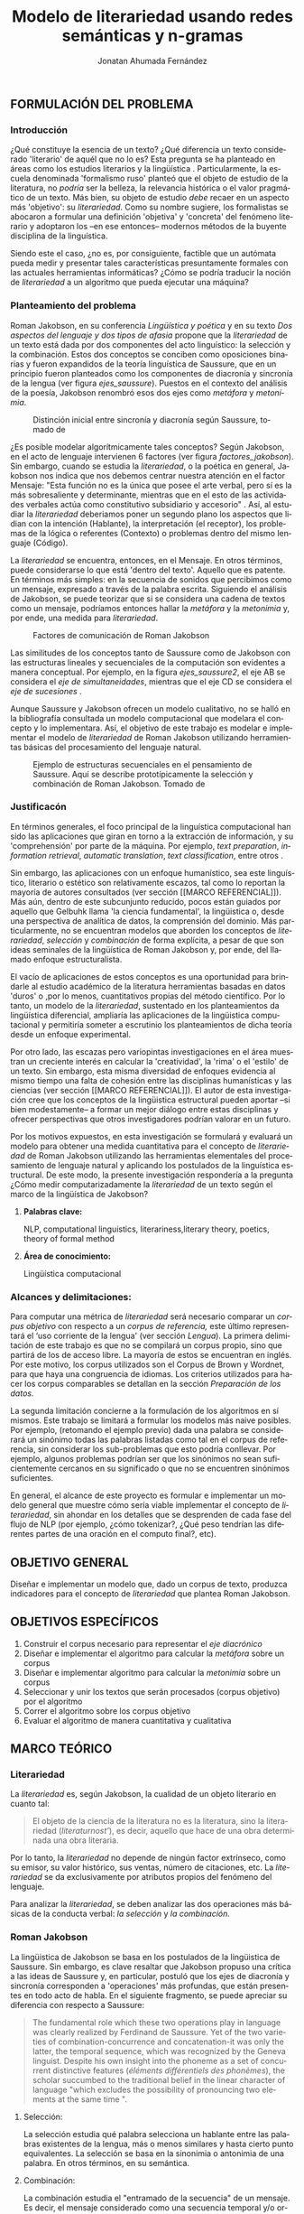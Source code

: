 
#+AUTHOR: Jonatan Ahumada Fernández
#+TITLE: Modelo de literariedad usando redes semánticas y n-gramas
#+LaTeX_CLASS_OPTIONS: [12pt,letterpaper,twoside]
#+LATEX_HEADER: \input{mytitle}
#+LATEX_HEADER: \usepackage{longtable}
#+LATEX_HEADER: \usepackage[spanish,english]{babel}
#+LATEX_HEADER: \usepackage{float}
#+LATEX_HEADER: \usepackage{setspace}
#+LATEX_HEADER: \usepackage{mathptmx}
#+LATEX_HEADER: \usepackage{fancyhdr}
#+LATEX_HEADER: \pagestyle{fancy}
#+LATEX_HEADER: \fancyhf{}
#+LATEX_HEADER: \fancyhead[R]{\thepage}
#+LATEX_HEADER: \renewcommand{\headrulewidth}{0pt}
#+LANGUAGE: es

#+LATEX_HEADER: \setlength{\parindent}{1.25cm}

#+OPTIONS: broken-links:t

#+BEGIN_EXPORT latex
\doublespacing
\raggedright
\setlength{\parindent}{1.25cm}
#+END_EXPORT


   

   

#+BEGIN_EXPORT latex
\selectlanguage{spanish}
\begin{abstract}
    En el presente trabajo se formula un modelo para calcular el
   concepto de \emph{literariedad}, a través de dos medidas cuantitativas:
   el \emph{indice metafórico} y el \emph{índice metonímico}. Tanto la
   \emph{literariedad} como la \emph{metáfora} y la \emph{metonimia} no son conceptos
   \emph{ad hoc}, sino que son modelados a partir del área de la
   lingüistica estructural y, en particular, del lingüista Roman
   Jakobson. Luego de formular el modelo, se evalúa a través de un
   diseño experimental que se basa en el uso del Corpus de Brown. En
   el experimento, se corren 5 muestras conformadas de 12 textos de
   categorias diferentes. Los resultados experimentales muestran que
   el \emph{índice metafórico} reporta consistentemente valores
   significativamente más altos para las categorías de ficción, que
   era el resultado esperado. Por otro lado, los resultados del
   \emph{índice metonímico} muestran consistentemente valores más altos
   para las categorías de no-ficción y en particular para los
   comunicados gubernamentales, que era un resultado inesperado, pero
   consistente con las teorías. El estadístico F y el valor-p de los
   índices apuntan a que los resultados no son aleatorios, sino  consistentes
   a lo largo de las muestras. 
\end{abstract}

\selectlanguage{english} 
\begin{abstract}
 The present work formulates a model for the concept of \emph{literariness}, by
 finding two quantitative measures: the \emph{metaphorical index} and the \emph{metonymical index}.
 The concepts of \emph{literariness}, \emph{metaphor} and \emph{metonymy} are not \emph{ad hoc}
 constructs, but are modelled after the tenets of structural linguistics and, in particular,
 from the works of linguist Roman Jakobson. After formulating the model, it is evaluated through
 an experimental design based on the use of the Brown Corpus. In the experiment, 5 samples
 formed by 12 texts of different categories are run.  The experimental results show that
 the \emph{metaphorical index} reports values significatively higher than non-fiction consistently,
 which was the expected result. On the other hand, the results of the \emph{metonymical index} show
 giger values for the non-fiction categories consistently and, in particular, for governmental
 communications, wich wasn't an expected result but is justifiable from a theoretical perspective.
 The F-statistic and the p-value for the indexes show that these results are not random, but
 consistent along the samples.
\end{abstract}


\selectlanguage{spanish}
#+END_EXPORT
** FORMULACIÓN DEL PROBLEMA
*** Introducción

¿Qué constituye la esencia de un texto? ¿Qué diferencia un texto
considerado 'literario' de aquél que no lo es? Esta pregunta se ha
planteado en áreas como los estudios literarios y la lingüística
\cite{eijembaum2010teoria}. Particularmente, la escuela denominada
'formalismo ruso' planteó que el objeto de estudio de la literatura,
no /podría/ ser la belleza, la relevancia histórica o el valor
pragmático de un texto. Más bien, su objeto de estudio /debe/ recaer
en un aspecto más 'objetivo': su /literariedad/.  Como su nombre
sugiere, los formalistas se abocaron a formular una definición
'objetiva' y 'concreta' del fenómeno literario y adoptaron los --en
ese entonces-- modernos métodos de la buyente disciplina de la
linguística.

Siendo este el caso, ¿no es, por consiguiente, factible que un
autómata pueda medir y presentar tales características presuntamente
formales con las actuales herramientas informáticas? ¿Cómo se podría
traducir la noción de /literariedad/ a un algoritmo que pueda ejecutar
una máquina?


*** Planteamiento del problema

    Roman Jakobson, en su conferencia /Lingüística y poética/
    \cite{jakobson1981linguistica} y en su texto /Dos aspectos del lenguaje y dos
    tipos de afasia/ \cite{jakobson1956two} propone que la
    /literariedad/ de un texto está dada por dos componentes del acto
    linguístico: la selección y la combinación. Estos dos conceptos se
    conciben como oposiciones binarias y fueron expandidos de la
    teoría linguística de Saussure, que en un principio fueron
    planteados como los componentes de diacronía y sincronía de la
    lengua (ver figura [[ejes_saussure]]). Puestos en el contexto del
    análisis de la poesía, Jakobson renombró esos dos ejes como
    /metáfora/ y /metonímia/.



#+CAPTION:Distinción inicial entre sincronía y diacronía según Saussure, tomado de \cite{alonso1945curso}
#+LABEL:ejes_saussure
[[./assets/clasificacion_saussure.png]]

¿Es posible modelar algorítmicamente tales conceptos? Según Jakobson,
en el acto de lenguaje intervienen 6 factores (ver figura
[[factores_jakobson]]). Sin embargo, cuando se estudia la /literariedad/,
o la poética en general, Jakobson nos indica que nos debemos centrar
nuestra atención en el factor Mensaje: "Esta función no es la única
que posee el arte verbal, pero sí es la más sobresaliente y
determinante, mientras que en el esto de las actividades verbales
actúa como constitutivo subsidiario y accesorio" \cite{jakobson1981linguistica}.
Así, al estudiar la /literariedad/ deberiamos poner un segundo plano
los aspectos que lidian con la intención (Hablante), la interpretación
(el receptor), los problemas de la lógica o referentes (Contexto) o
problemas dentro del mismo lenguaje (Código). 

La /literariedad/ se encuentra, entonces, en el Mensaje. En otros
términos, puede considerarse lo que está 'dentro del texto'. Aquello
que es patente.  En términos más simples: en la secuencia de sonidos
que percibimos como un mensaje, expresado a través de la palabra
escrita. Siguiendo el análisis de Jakobson, se puede teorizar que
si se considera una cadena de textos como un mensaje, podríamos
entonces hallar la /metáfora/ y la /metonimia/ y, por ende,
una medida para /literariedad/.


#+CAPTION:Factores de comunicación de Roman Jakobson \cite{jakobson1981linguistica}
#+LABEL: factores_jakobson
[[./assets/factores_comunicacion.png]]


Las similitudes de los conceptos tanto de Saussure como de Jakobson
con las estructuras lineales y secuenciales de la computación son
evidentes a manera conceptual. Por ejemplo, en la figura
[[ejes_saussure2]], el eje AB se considera el /eje de simultaneidades/,
mientras que el eje CD se considera el /eje de sucesiones/
\cite[pg. 106]{alonso1945curso}.

Aunque Saussure y Jakobson ofrecen un modelo cualitativo, no se halló
en la bibliografía consultada un modelo computacional que modelara el
concepto y lo implementara. Así, el objetivo de este trabajo es
modelar e implementar el modelo de /literariedad/ de Roman Jakobson
utilizando herramientas básicas del procesamiento del lenguaje
natural.


#+CAPTION: Ejemplo de estructuras secuenciales en el pensamiento de Saussure. Aquí se describe prototípicamente la selección y combinación de Roman Jakobson. Tomado de \cite{alonso1945curso}
#+LABEL: ejes_saussure2
[[./assets/ejes_saussure.png]]

*** Justificacón

En términos generales, el foco principal de la linguística
computacional han sido las aplicaciones que giran en torno a la
extracción de información, y su 'comprehensión' por parte de la
máquina. Por ejemplo, /text preparation/, /information retrieval/,
/automatic translation/, /text classification/, entre otros
\cite{gelbukh2004}.

Sin embargo, las aplicaciones con un enfoque humanístico, sea este
linguístico, literario o estético son relativamente escazos, tal como
lo reportan la mayoría de autores consultados (ver sección [[MARCO
REFERENCIAL]]).  Más aún, dentro de este subcunjunto reducido, pocos
están guiados por aquello que Gelbuhk llama 'la ciencia fundamental',
la lingüistica o, desde una perspectiva de analítica de datos, la
comprensión del dominio. Más particularmente, no se encuentran modelos
que aborden los conceptos de /literariedad/, /selección/ y /combinación/
de forma explícita, a pesar de que son ideas seminales de la lingüística
de Roman Jakobson y, por ende, del llamado enfoque estructuralista.

El vacío de aplicaciones de estos conceptos es una oportunidad para
brindarle al estudio académico de la literatura herramientas basadas
en datos 'duros' o ,por lo menos, cuantitativos propias del método
científico. Por lo tanto, un modelo de la /literariedad/, sustentado
en los planteamientos da lingüística diferencial, ampliaría las
aplicaciones de la lingüistica computacional y permitiría someter a
escrutinio los planteamientos de dicha teoría desde un enfoque
experimental.

Por otro lado, las escazas pero variopintas investigaciones en el área
muestran un creciente interés en calcular la 'creatividad', la 'rima'
o el 'estilo' de un texto. Sin embargo, esta misma diversidad de
enfoques evidencia al mismo tiempo una falta de cohesión entre las
disciplinas humanísticas y las ciencias (ver sección [[MARCO
REFERENCIAL]]). El autor de esta investigación cree que los conceptos de
la lingüistica estructural pueden aportar --si bien modestamente-- a
formar un mejor diálogo entre estas disciplinas y ofrecer perspectivas
que otros investigadores podrían valorar en un futuro.

Por los motivos expuestos, en esta investigación se formulará y
evaluará un modelo para obtener una medida cuantitativa para el
concepto de /literariedad/ de Roman Jakobson utilizando las
herramientas elementales del procesamiento de lenguaje natural y
aplicando los postulados de la linguística estructural. De este modo,
la presente investigación respondería a la pregunta ¿Cómo medir
computarizadamente la /literariedad/ de un texto según el marco de la
lingüística de Jakobson?

**** *Palabras clave:*
     NLP, computational linguistics, literariness,literary theory, poetics, theory of formal method

**** *Área de conocimiento:*
     
Lingüística computacional

*** Alcances y delimitaciones:

Para computar una métrica de /literariedad/ será necesario comparar un
/corpus objetivo/ con respecto a un /corpus de referencia,/ este
último representará el ‘uso corriente de la lengua' (ver sección
[[Lengua]]). La primera delimitación de este trabajo es que no se
compilará un corpus propio, sino que partirá de los de acceso
libre. La mayoría de estos se encuentran en inglés. Por este motivo,
los corpus utilizados son el Corpus de Brown y Wordnet, para
que haya una congruencia de idiomas. Los criterios
utilizados para hacer los corpus comparables se detallan en la sección
[[Preparación de los datos.]]

La segunda limitación concierne a la formulación de los algoritmos en
sí mismos. Este trabajo se limitará a formular los modelos más naive
posibles. Por ejemplo, (retomando el ejemplo previo) dada una palabra
se considerará un sinónimo todas las palabras listadas como tal en el
corpus de referencia, sin considerar los sub-problemas que esto podría
conllevar. Por ejemplo, algunos problemas podrían ser que los sinónimos
no sean suficientemente cercanos en su significado o que no se encuentren
sinónimos suficientes.

En general, el alcance de este proyecto es formular e implementar un
modelo general que muestre cómo sería viable implementar el concepto de
/literariedad/, sin ahondar en los detalles que se desprenden de cada
fase del flujo de NLP (por ejemplo, ¿cómo tokenizar?, ¿Qué peso tendrían
las diferentes partes de una oración en el computo final?, etc).

** OBJETIVO GENERAL
Diseñar e implementar un modelo que, dado un corpus de texto, produzca
indicadores para el concepto de /literariedad/ que plantea Roman Jakobson.
     
** OBJETIVOS ESPECÍFICOS
   
1) Construir el corpus necesario para representar el /eje diacrónico/
2) Diseñar e implementar el algoritmo para calcular la /metáfora/ sobre un corpus
3) Diseñar e implementar algoritmo para calcular la /metonimia/ sobre un corpus
4) Seleccionar y unir los textos que serán procesados (corpus objetivo) por el algoritmo 
3) Correr el algoritmo sobre los corpus objetivo
4) Evaluar el algoritmo de manera cuantitativa y cualitativa

** MARCO TEÓRICO

*** Literariedad


  La /literariedad/ es, según Jakobson, la cualidad de un objeto
  literario en cuanto tal:

  #+begin_quote
  
  El objeto de la ciencia de la literatura no es la
  literatura, sino la literariedad (\emph{literaturnost'}), es decir,
  aquello que hace de una obra determinada una obra
  literaria. \cite[pg. 37]{eijembaum2010teoria}
  #+end_quote

  Por lo tanto, la /literariedad/ no depende de ningún factor extrínseco,
  como su emisor, su valor histórico, sus ventas,
  número de citaciones, etc. La /literariedad/ se da exclusivamente por
  atributos propios del fenómeno del lenguaje.

  Para analizar la /literariedad/, se deben analizar las dos operaciones
  más básicas de la conducta verbal: /la selección/ y /la combinación./ 



  
*** Roman Jakobson

    La lingüistica de Jakobson se basa en los postulados de la lingüistica
    de Saussure. Sin embargo, es clave resaltar que Jakobson propuso una crítica
    a las ideas de Saussure y, en particular, postuló que los ejes de diacronía
    y sincronía corresponden a 'operaciones' más profundas, que están presentes
    en todo acto de habla. En el siguiente fragmento, se puede apreciar su
    diferencia con respecto a Saussure:

    #+begin_quote
    The fundamental role which these two operations play in language
    was clearly realized by Ferdinand de Saussure. Yet of the two
    varieties of combination-concurrence and concatenation-it was only
    the latter, the temporal sequence, which was recognized by the
    Geneva linguist. Despite his own insight into the phoneme as a set
    of concurrent distinctive features (/éléments différentiels
    des phonèmes/), the scholar succumbed to the traditional belief
    in the linear character of language "which excludes the
    possibility of pronouncing two elements at the same time ".
    \cite[99]{jakobson1956two}
    #+end_quote

**** Selección:

   La selección estudia qué palabra selecciona un hablante entre las
   palabras existentes de la lengua, más o menos similares y hasta
   cierto punto equivalentes. La selección se basa en la sinonimia o
   antonimia de una palabra. En otros términos, en su semántica. \cite{jakobson1956two}
  
   
**** Combinación:

   La combinación estudia el "entramado de la secuencia" de un
   mensaje. Es decir, el mensaje considerado como una secuencia
   temporal y/o ordenada de palabras. La combinación se basa en la
   proximidad o, en otras palabras, en la relación de una palabra con
   la que la sucede o antecede en un mensaje. \cite{jakobson1956two}

*** Poética 
    La poética procura responder a la pregunta de ¿qué hace que un
    mensaje sea una obra de arte? Lidia principalmente con cuestiones
    estéticas del lenguaje. Sin embargo, para hacer un análisis
    exhaustivo, la poética debe hacer uso de la linguística, puesto
    que esta última estudia el lenguaje en todo su conjunto. La
    /literariedad/ podría, entonces, considerarse un concepto
    enmarcado en la poética, porque se preguntá qué hace que un texto
    sea literario y por qué es distinto de otro que no lo es.

    #+begin_quote
     El objeto principal de la poética es la diferencia específica del
     arte verbal con respecto a otras artes y a otros tipos de conducta
     verbal; por eso está destinada a ocupar un puesto preeminente dentro
     de los estudios literarios.\cite[pg. 121]{jakobson1981linguistica}
    #+end_quote




*** Linguística
    
  La lingüística es la ciencia que estudia el lenguaje.
  Tradicionalmente, esta ciencia se subdivide en las ramas de fonética,
  fonología, morfología, sintaxis, semántica y pragmática. \cite{gelbukh2004}

  La lingüística es un campo de estudio interdisciplinar e involucra
  disciplinas heterogéneas como la lógica y la neurolingüistica. Sin
  embargo, se considera que hay un núcleo común llamado /linguística
  general/.

**** Lingüística General:

   Se conoce como lingüística general al paradigma lingüístico
   establecido por Ferdinand De Saussure, también llamado /modelo
   diferencial del lenguaje/.

   El modelo diferencial se caracteriza porque propone dos ejes
   principales existentes en la lenguo: el /eje de
   sincronía/ y el /eje de diacronía/.\cite{alonso1945curso}

   Estos dos ejes son la base de lo que Jakobson considera /selección/ y
   /combinación/.

   
**** Lingüística sincrónica

   La linguística sincrónica se ocupa de las
   operaciones que realiza un hablante, sean lógicas o psicológicas,
   para formar un sistema linguístico. En el
   marco de esta investigación el /eje sincrónico/ se referirá a las
   posibles palabras que un hablante pudo haber seleccionado para
   expresar una misma idea. Por ejemplo, para referirse a un
   niño, un hablante puede utilizar la las palabras "niño", "chico",
   "jovencito", o "párvulo". En la perspectiva de Jakobson, el
   eje de sicronía pasa a ser la selección (ver seleccion en [[Selección]]).

**** Lingüística diacrónica 

   La linguística diacrónica estudia los cambios sucesivos en el
   lenguaje, producidos por la actividad constante del /eje
   sincrónico/. Saussure plantea en un principio a la lingüistica
   diacrónica como el estudio de los cambios históricos en de la
   lengua \cite{alonso1945curso}.


   Sin embargo, en la perspectiva de Jakobson, un /mensaje/ tiene en
   sí mismo un eje diacrónico (ver combinación en [[Combinación]]). Tal
   eje mide la similaridad entre cada término del mensaje entindido
   como secuencia. En /Linguística y Poética/,
   \cite{jakobson1981linguistica}, Jakobson propone como ejemplo la
   oracion "I like Ike". An esta se evidencia una repetición de
   sonidos similares: [ay layk ayk]. La similaridad, no está dada por
   el significado, sino que aquí se proyecta a lo largo del tiempo.

*** Lenguaje
     En términos simples, el lenguaje es la facultad de formular y
     comprender signos o símbolos, ya sean hablados, escritos,
     imágenes, etc.  En otros términos, el lenguaje es una capacidad
     general. Sin embargo, para Saussure, el lenguaje tiene una
     característica doble: que es al mismo tiempo un sistema
     establecido y la constante evolución de tal sistema. Estos dos
     componentes son la /lengua/ y el /habla/.
     
**** Lengua

     La lengua (/langue/) es uno de los dos componentes del
     /lenguaje/.  La lengua es fenómeno social y se equipara a una
     /cristalización/ o un producto de la suma de asociaciones entre
     conceptos e imagenes acústicas en la mente de los hablantes. Por
     ejemplo, la lengua es lo que permite que dos hablantes bogotanos
     puedan asociar en su mente el sonido de la palabra "chino" con el
     concepto de "niño" o "infante", mientras que en otras partes del
     mundo hispanohablante no existe tal asociación común.
     En términos simples, la lengua es un entendimiento compartido de
     lo que significan las palabras. La contraparte de la lengua,
     es el habla. 
     
**** Habla
     El habla (/parole/) es uno de los dos componentes del
     /lenguaje/. El habla es el uso individual de la lengua.
     Evidentemente, cuando un individuo habla puede modificar
     la lengua a su antojo, porque posee la facultad del
     lenguaje y jamás meramente repite el consenso de la lengua.
     Como consecuencia de esto, la lengua está continuamente
     siendo transformada por el habla. En términos simples,
     la suma de los actos individuales de comunicacion lentamente
     terminan por transformar el consenso social sobre cómo
     hablar.  Por este motivo la linguística debe tener una
     perspectiva doble: /diacrónica/ y /sincrónica/.
     
     
*** Lingüística Computacional

   Es la intersección entre la computación y la lingüística. Por lo
   general, se preocupa acerca de cómo procesar automáticamente el
   lenguaje natural, para lo cual genera modelos lingüísticos sobre los
   que luego se pueden definir operaciones comunes \cite{gelbukh2004}.


   La lingüística computacional es en sí misma un campo amplio y
   heterogéneo(ver [[fig:mapa_linguistica]]).
   Este trabajo se incribe concretamente dentro del procesamiento
   del lenguaje natural [[NLP]], y tiene un fuerte componente de
   lingüística general [[Lingüística general]].

   #+CAPTION: Relación de linguística computacional con otras areas tomado de \cite{gelbukh2004}
   #+LABEL: fig:mapa_linguistica
   [[./assets/mapa_linguistica.png]]

     
*** NLP
    El procesamiento del lenguaje natural (NLP, por sus siglas en
    inglés), es a menudo considerado sinónimo con la lingüística
    computacional \cite{gelbukh2004}.  Sin embargo, el NLP se refiere
    concretamente a la aplicación práctica de la linguística
    computacional para procesar automáticamente (a menudo en enormes
    cantidades) mensajes de lenguaje natural y obtener de estos alguna
    información o un acción sin intermedio de un humanano.

    En este trabajo, se utilizan algunas herramientas típicas del
    NLP, como corpus, N-gramas, tokenización y vectorización, explicadas
    en a continuación. Sin embargo, es necesario hacer explítico de
    que se parte una herramienta computacional en particular: NLTK.
    
**** NLTK
  El Natural Language Toolkit (NLTK) es un módulo de Python que
  ofrece una interfaz para tareas comunes en la lingüística
  computacional. La ventaja principal de NLTK es que se considera a
  sí mismo un /toolkit/. Esto significa que no impone una estructura
  de procesamiento definida a la vez que ofrece un extenso abanico de
  herramientas, tales como: tokenizacion, filtros, generación de
  n-gramas, análisis sintáctico de oraciones, entre otras.

  Se seleccionó esta herramienta porque no impone una estructura
  rígida en cuantó que cómo procesar el texto, lo que la hizo
  idónea para perseguir los objetivos interdisciplinares de esta
  investigación. Es
  
**** N-gramas

     Los N-gramas son una herramienta común en el procesamiento
     de lenguaje natural y tienen diversas aplicaciones. Desde sus
     inicios \cite{manning1999foundations}, los n-gramas se han
     utilizado para capturar la noción de 'contexto' o 'historia'
     dentro de una secuencia de tokens. Así los n-gramas, forman
     una tupla o secuencia de palabras dentro de una secuencia
     o texto más grande y, delimitado el tamaño o nivel del
     n-grama, los términos circunscritos dentro del n-grama
     se entienden como variables aleatorias dependientes entre sí.

     Así, los n-gramas se utilizán para tratar de predecir alguna
     característica con base en algún otro componente del n-grama,
     utilizando las teorías de cadenas de Markov.

     En este trabajo, los n-gramas se utilizan meramente
     como una herramienta que captura la 'memoria' o 'relación'
     de dos palabras adyacentes dentro de un mensaje. No se
     utilizarán funciones de probabilidad, sino que se hará
     un cálculo de similitud utilizando el algoritmo descrito
     en la sección  [[Presentación del modelo]], utilizando
     n-gramas de nivel 2 o *bigramas*.


**** Tokenización
     La tokenización es el proceso mediante el cual se separa la entrada
     de un programa NLP en unidades de análisis más pequeñas llamadas
     *tokens*. Un token puede ser una palabra, aunque no necesariamente
     lo es. Por ejemplo, puede ser un lexema, un signo de puntuación
     o una unidad sintáctica (un constructo sujeto - verbo, por ejemplo)
     \cite{manning1999foundations}. El resultado de la tokenización
     dependerá, por lo tanto, de los objetivos de la investigación.

     En esta investigación se tokenizará siguiendo la noción de
     palabra gráfica (/graphic word/). Esto simplemente se refiere
     a que cada token corresponde a una palabra separada por un espacio,
     incluyendo signos de puntuación y otros caracteres alphanumericos.

     
     
     
**** Vectorización
     La vectorización es el proceso de tomar una característica o medida
     y representarla como una secuencia números reales, como un vector. A menudo,
     tal representación permite visualizar las características en un espacio
     vectorial, aunque la visualización no es la ventaja crucial.

     La vectorización es una técnica utilizada a lo largo de muchos
     dominios y tiene una larga historia en el proceso de transformar
     un concepto a una entrada que sea interpretable por una máquina
     \cite{jha_abhishek_vectorization}.  Continuamente, catalizadas por
     el auge del Machine Learning, se desarrollan técnicas de
     vectorización que ayudan a hacer los cálculos de similitud entre
     vectores más eficientes, dependiento del objetivo. Un buen
     ejemplo es el desarrollo del modelo de Google, que
     codifica las palabras de tal forma que agiliza el cálculo
     de similitud entre conceptos, conservando la noción
     de múltiples grados de similaridad \cite{mikolov2013efficient}.

     En este trabajo, la técnica de vectorización utilizada es
     la /bag of words/, que es una técnica basada en la *frequencia*.

**** Bag of words

     Es una técnica de vectorización frecuentemente utilizada en NLP.
     Se considera de complejidad sencilla, pero funciona exitosamente
     en muchos casos de uso. Involucra 3 fases: tokenización, creación de vocabulario y,
     finalmente, creación del vector.

     Su funcionamiento es el siguiente: una vez se tiene el la entrada
     tokenizada se construye un /vocabulario/.  Este es set de cada
     palabra utilizada en la entrada.  Luego, se procede a asociar a
     cada palabra del vocabulario a su frecuencia en el texto, con lo
     cual se obtiene un histograma de palabras. En la última etápa,
     usualmente se utiliza una matriz llana en la que cada fila
     corresponde con una oración y cada columna representa una entrada
     en el vocabulario \cite{jha_abhishek_vectorization}.

     No obstante, para en este trabajo no se utilizará este enfoque
     tradicional.  Sino que el proceso de vectorizacións seguirá los
     pasos descritos en la sección [[Presentación del modelo]]. Sin embargo,
     es necesario mencionar que la técnica de bag of words conlleva
     a los siguientes supuestos: 1) se asume que el orden de las
     palabras en la entrada no importa, tan solo la frecuencia
     de cada entrada y 2) la existencia de las palabras en el
     vocabulario es indenpiente una de la otra.  
**** Corpus


   Un corpus es una colección de textos auténticos que pueden ser
   leídos por una máquina. Estos pueden estructurarse de muchas
   formas, dependiendo de los objetivos de la investigación
   \cite{indurkhya2010handbook}. Por ejemplo, pueden ser aislados (una
   colección arbitraria), categorizados (una colección escogida según
   algún criterio), temporales (una colección organizada
   cronológicamente) o solapados (un documento puede pertenecer a
   varias colecciones) \cite{bird2009natural} (ver figura
   [[fig:estructuras_corpus]]). Además, el formato del corpus varía
   significativamente de acuerdo al objeto de la investigación. Por
   ejemplo, si se desea hacer un análisis sintáctico (de la estructura
   de una oración), se debe hacer un corpus anotado con POS (Part Of
   Speech tag); para hacer un análisis pragmático se utiliza una
   anotación pragmática, etc.

   
   
      #+CAPTION:Diferentes estructuras de corpus
      #+LABEL: fig:estructuras_corpus
     [[./assets/estructuras_de_corpus.png]]

*** Analítica de datos
    La analítica de datos es una disciplina heterogenea que auna
    diversas áreas de de estudio, como la teoría de la computación, la
    estadística, los negocios y cualquier otro dominio sobre el cual es aplicada
    (por ejemplo, química, biología, etc).  Una forma sucinta de
    entender la analítica de datos es el proceso mediante el cual se
    extrae *información* de los *datos* \cite{nelli2018python}. Así,
    se entiende por dato un registro que representa una medida de
    algún fenómeno observable. Por otro lado, la información se
    entiende como el conjunto de conclusiones aplicables que se
    obtienen de los datos luego de ser procesados. Tal proceso es
    el que se conoce como *análisis de datos*. El análisis
    de datos es variado y utiliza distintos recursos estadísticos
    y matemáticos, pero por lo general la análitica de datos
    tiene por objetivo generar un /modelo/ de los datos
    que tenga capacidad /predictiva/.

    Como se ve, la análitica de datos provee, más que un resultado
    concreto, una metodología para obtener modelos. Este trabajo,
    por lo tanto, se enmarca dentro de la analítica de datos
    en la medida en que se propone un modelo y lo evalua haciendo
    uso de rasgos comunes como: el uso de repositorios de datos
    (corpus), el uso de la estadística descriptiva para evaluar
    el modelo, la formalización de un modelo en términos matemáticos
    y el uso del stack de analítica de datos de Python (Pandas, Numpy,
    Seaborn, ScikitLearn).

    Ahora bien, si bien en este trabajo se enmarca dentro de la
    analítica de datos, se debe aclarar que el modelo presentado
    *no* es producido a partir de ninguna técnica  de Machine Learning.

    En cuanto a la información específica de la metodología, este
    proyecto se guió por la metodología CRIPS-DM

*** CRISP-DM
    El Cross Industry Standard Process for Data Mining (CRISP-DM) es
    un modelo que sirve de base para cualquier proceso de analítica de
    datos. Este consta de 6 fases: 1) Entendimiento del negocio (¿Qué
    necesita el negocio?), 2) Entendimiento de los datos (¿Qué datos
    tenemos/necesitamos?¿Se necesitan limpiar?), 3) Preparación de los
    datos (¿Cómo organizamos los datos para modelar?), 4) Modelamiento
    (¿Qué técnicas de modelamiento deberíamos aplicar?), 5) Evaluación
    (¿El modelo cumple con los objetivos de negocio?) y 6) Despliegue
    (¿Cómo acceden a los resultados los interesados?).

    CRISP-DM se utiliza, por lo tanto, como una guía para
    asegurar que cada fase del proceso de análitica de datos
    tenga las consideraciones adecuadas. Así el Diseño Metodológico
    de este trabajo está organizado según las fases mencionados.
    Sin embargo, cabe aclarar que algunas modificaciones debieron
    ser hechas a las fases, sobre todo a lo concerniente con las
    fases de Evaluación y Despliegue, pues el objetivo de este
    trabajo no es producir un modelo utilizado en un entorno empresarial.
    

    
** MARCO REFERENCIAL

En la revisión de la literatura hecha se encontraron, a groso modo,
dos tipos de trabajos que se consideran antecedentes cercanos. Esta
distinción es importante porque cada categoría tiene un enfoque
distinto sobre el problema de la /literariedad/. A continuación,
se presentarán estos dos tipos (Tipo I y II)  de trabajo y se mencionarán los
aspectos relevantes para el presente trabajo. 


*** Tipo I
El primer tipo de trabajo tiene un enfoque basado en /Machine
Learning/, tienen un componente explorativo, y los autores por lo
general se muestran escépticos al concepto de /literariedad/. Dentro
de estos, los más relevantes son los de Cranenburgh
\cite{van2019vector} \cite{van2015identifying} y Louwerse
\cite{louwerse2008computationally}. En ambos trabajos los autores
hacen una alusión explícita al concepto (/literariness/). No obstante,
estos dos trabajos pasan por alto las bases linguísticas del concepto
y se presenta la /literariedad/ como una medida percibida por el
lector, y poco articulada. Por ejemplo, Cranenbourgh afirma:

#+begin_quote
However much debated the topic of literary quality is, one thing we do
know: we cannot readily pinpoint what ‘literary’ means. Literary
theory has insisted for a number of years that it lies mostly outside
of the text itself (cf. Bourdieu, 1996), but this claim is at odds
with the intuitions of readers, of which the
\cite[pg. 58]{van2015identifying}

#+end_quote


De igual forma, Lowerse coincide y menciona:


#+begin_quote
(...) whether literary texts overall are linguistically different from
non-literary texts is a question that has not been satisfactorily
answered.\cite[pg. 176]{louwerse2008computationally}
#+end_quote

Como es evidente, esta investigación toma el enfoque opuesto a estos
trabajos previos. En concreto: en esta se parte del supuesto de que la
/literariedad/ está suficientemente descrita por Roman Jakobson y que
es algo 'dentro del texto', no dependiente de apreciaciones
subjetivas. Por consiguiente, se suspende el juicio con respecto a los
contra-argumentos usuales en contra de la /literariedad/
\cite{chuit2019epistemologia}, el /formalismo/ o, de manera más
generalizada, el /estructuralismo/ y se aboca a proponer y validar
un modelo. 

La otra divergencia del presente trabajo con respecto a este primer
tipo, se da a nivel del uso de tecnologías. En el presente trabajo no
se hace uso de Machine Learning, entendiendo este término como el uso
de modelos bayesianos (Latent Dirchlet Allocation), modelos de
regresión lineal (Suppport Vector Machines), redes neuronales
(Paragraph Vectors).

Consiguientemente, en los trabajos citados (exceptuando a
\cite{louwerse2008computationally}), se entiende la literariedad como
aquellos patrones que producen la classificación más apta. En el
presente trabajo, en contraparte, se formula un modelo basado en la
teoría y luego se evalua experimentalmente. Se podría decir, a manera
de síntesis, que en los trabajos de tipo I la /literariedad/ se
encuentra. En este trabajo, en cambio, la /literariedad/ se modela.



*** Tipo II
Ahora bien, el segundo tipo de trabajo tiene un enfoque basado en
estadística y vectorización, pero no emplea de forma explícita el
concepto /literariedad/ u otra fundamentación de la linguística
saussureana. Sus inicios, segun Blei, inician en
\cite{klarreich_2019}. En los trabajos de este tipo, los autores,
partiendo de un interés muy delimitado buscan medir una característica
concreta: determinar el orígen de un texto \cite{klarreich_2019},
obtener una herramienta de visualización gráfica
\cite{kaplan2006computational}, determinar el grado de creatividad de
una traducción \cite{zuniga2017automatic} o, en términos más
generales, capturar el /estilo/ \cite{delmonte2005venses}
\cite{delmonte2013computing}.


Su característica principal es que proponen una extensa lista de
medidas posibles sobre un texto, forman un espacio vectorial y luego
hacen uso de alguna técnica de reducción de dimensionalidad (Principal
Component Analysis, Support Vector Machines). Dentro de este tipo de
trabajo, el más relevante es Kaplan Blei, en cuyo primer trabajo
\cite{kaplan2006computational} de tesis de pregrado visualiza 84
métricas distintas en un espacio vectorial y luego formaliza en un
artículo científico. \cite{kaplan2007computational}.

Los trabajos de Kaplan, son luego citados por el trabajo de Delmonte
\cite{delmonte2013computing} \cite{delmonte2005venses}. La trayectoria
de Delmonte es bastante amplia en su alcance. Iniciando con módulos
que calculan similaridades semánticas en un texto \cite{delmonte2005veneses},
luego aprovecha las ideas de Kaplan para desarrollar un sistema multi-modular
que abarca prácticamente todas las áreas de estudio de la linguística:
semántica, fonética, gramática e incluso aspectos que tienen que ver
con la rima (prosodia).

A pesar de el trabajo de Delmonte es el más rico y complejo no solo
dentro de este tipo, sino de toda la bibliografía consultada,
realmente nunca hace alusión al concepto de /literariedad/. Lo más
relevante del trabajo de Delmonte es el uso constante de las mismas
herramientas (tokenizadores, splitters, n-gramas y NER) para construir
módulos de creciente complejidad. 


El aporte principal de Delmonte fue su innovación al momento de
aplicar herramientas comunes de NLP (tokenizadores, splitters y NER)
con el fin de analizar aspectos a lo largo de las distintas áreas de
la lingüistica. Por lo tanto, sus modelos son mucho más informados y
propone soluciones a aspectos complejos del análisis lingüístico que los
autores anteriores no abordan.

Por último, dentro de este segundo tipo de trabajo, tiene mención
especial el trabajo de \cite{zuniga2017automatic}. Aquí se establece
una métrica para medir el grado de creatividad en la poesía, basándose
en qué tanto de la rima se conserva en la traducción de un poema con
respecto al original. De aquí se tomó la idea de establecer una
métrica para un aspecto tradicionalmente cualitativo (la creatividad),
desde una perspectiva /hand-crafted/. Lo que diferenció este trabajo
del de Delmonte, es su aproximación matemática. Aquí se proveen
fórmulas para cada una de las 7 medidas propuestas. El grado de
complejidad para cada medida es sencillo, pero se obtienen buenos
resultados.  Lo que fue un ejemplo tremendo para este trabajo, pues
muestra las ventajas del /hand-crafted features/, en contraposición al
de /learned-features/. Esto destacó el valor de formular medidas
propias por sobre las de un algoritmo no supervisado.

** DISEÑO METODOLÓGICO
   El diseño metodológico seguirá --a grandes rasgos-- los pasos de la
   metodología CRISP-DM, que se considera un estándar /de facto/ para
   proyectos de minería de datos. Esta metodología ayudará organizar
   el proceso de mi investigación, que vá desde el acceso a los corpus
   (los datos disponibles) hasta el despliegue (la visualización de
   los resultados).
   
*** Entendimiento del negocio
   
    El resultado tangible del modelo de literariedad propuesto son dos
    métricas cuantitativas: /metáfora/ y /metonímia/.  Estas métricas
    juntas constituiran una representación 'objetiva' del concepto
    cualitativo de /literariedad/.

    #+BEGIN_EXPORT latex
    \begin{figure}[htbp]
    \centering
    \includegraphics[width=.9\linewidth]{./assets/posibles_usos.jpg}
    \caption{\label{fig:posibles_usos}Entradas y salidas del algoritmo}
    \end{figure}
#+END_EXPORT


    ¿Cuál sería el beneficio de obtener este resultado? Se podría
    comparar las métricas de n mensajes cualesquiera y tener una
    medida objetiva con las cuales compararlas. Algunos casos de uso
    posible serían:
    
    - determinar si un mensaje que yo he escrito es más metáforico o
      metonímico que otro.
      
    - determinar si un mensajes de una misma categoria (por ejemplo,
      del mismo autor, o del mismo género) tienen medidas de métadora
      y metonímia similares.

    - correr grandes grupos de mensajes, por ejemplo, 'poemas de la
      escuela simbolistas' y compararlo con 'poemas realistas' y
      verificar si hay o no una diferencia sustancial desde el punto
      de vista linguístico .
      
    Como se puede apreciar (ref:fig:posibles_usos), las aplicaciones
    del modelo en principio supondrían un factor adicional para ser
    considerado para el estudio literario, cuya naturaleza es
    cualitativa. Sin embargo, si el modelo demuestra ser efectivo,
    podría llegar a ser una medida de similitud para un texto, lo que
    implicaría que se podría clasificar un texto con base en su
    metáfora y metonímia,
    
    
*** Entendimiento de los datos

    En esta sección, se enumeraran las distintas fuentes de datos,
    que en este caso vendrían a ser los diferentes tipos de corpus.

     
**** El corpus de referencia

     El corpus de referencia es un compendio de muestras
     que terminará por representar un consenso sobre
     el uso de la /lengua/. Su correlación teórica
     es el eje de diacronía y cumple la función de
     cristalizar una lengua en un lugar y un tiempo establecido.
     A nivel de implementación, se trata de un cadena muy larga
     compuesto de muestras seleccionadas según criterios aptos
     (ver sección sobre preparación de los datos).




**** El corpus objetivo

     El corpus objetivo serán los mensajes sobre los cuales se
     computarán las dos medidas de /metáfora/ y /metonimia/.
     Su correlativo teórico es el /habla/ y son los
     textos que el usuario final del final del sistema desea
     someter a análisis. A nivel de implementación, cada mensaje
     es una cadena (que corresponde a un documento real), pero
     en su totalidad el corpus objetivo es mucho más pequeño
     que el corpus de referencia, del mismo modo en que una
     persona que profiere una oración utiliza un subconjunto
     mucho más pequeño de la lengua a la que pertenece.  
     
**** La red semántica

     La red semántica es un tipo de corpus particular que no solamente
     consta de palabras anotadas, como el de Brown, sino que vincula
     las palabras por su relación conceptual con otras palabras. La
     red semántica correspondería a la facultad de asociar conceptos
     con las "imágenes acústicas" (las palabras) de Saussure. En esta
     investigación, la red semántica se utilizará para obtener
     sínonimos de palabras, que representarán conceptos. Tal red
     no será implementada, sino que será un servicio utilizado por
     el algoritmo. 
     
     

**** Resumen de entendimiento de los datos
#+CAPTION: Resumen de las fuentes de datos utilizadas para cada concepto
[[./assets/entendimiento_de_los_datos.png]]

      
*** Preparación de los datos
    \label{sec:preparacion_datos}
    La tarea de preparación de los datos consitirá principalmente en
    seleccionar los distintos tipos de corpus de manera significativa
    y coherente.  A continuación, describiré cómo se conformaron los
    corpus y qué criterios se utilizaron.

**** Corpus de referencia
     
     El corpus de referencia representa la /lengua/ (/langue/). Por lo
     tanto debe estar compuesto de una muestra de textos
     comparativamente mucho más grande los mensajes individuales que
     serán contrastados con este. ¿Cómo construir un corpus tal?

     En primer lugar, se descartó la idea de modelar la /lengua/ en su
     totalidad, pues como lo indica la teoría linguística, esta tarea
     es imposible puesto que esta se encuentra en constante
     cambio. Así, el primer criterio para construcción del corpus fue
     restringirlo diacrónicamente al espacio de un año y a un idioma
     específico.

     El siguiente criterio fue armar un corpus /balanceado/. Es decir,
     el corpus de referencia no puede estar compuesto de muestras de
     un mismo tipo (un estilo, un género, un autor), porque esto
     sesgaría la comparación de el corpus objetivo con respecto a
     este. Así, se optó por partir de un corpus /categorizado/ y tomar
     partes iguales de cada una de las categorias. Esto es, cada
     categoría tiene igual peso en cuanto a número de textos y
     palabras que lo representan.

     El tercer criterio fue utilizar un corpus fácilmente accesible,
     de origen libre y avalado por la comunidad científica. Por todos
     los motivos anteriores, se escogió el corpus de Brown, que
     presenta las siguientes características:

     - todas las muestras del corpus pertenecen al año 1961
     - todas las muestras del corpus se imprimieron en Estados Unidos durante ese año
     - todos los autores son hablantes nativos de inglés
     - la categorización de las muestras fue hecha por un comité de expertos de la universidad de Brown
     - la intención declarada del corpus es la de ser una muestra representativa del inglés de aquel año
     - tiene una lista amplia de categorías que podrían ser útiles para observar diferencias entre las categorías
     - los resultados obtenidos del modelo podrían ser replicados porque el corpus es ampliamente conocido

     En la tabla \ref{tab:corpus_referencia} se muestra lo que se
     utilizará como corpus de referencia.

     

    \begin{longtable}{| p{.20\textwidth} | p{.40\textwidth} | p{.20\textwidth}|} 
    \hline
        cód.  & nombre  & categoria  \\ \hline
        a01 & Political Reportage & reportage  \\ \hline
        a11 & Sports Reportage & reportage  \\ \hline
        a19 & Spot News & reportage  \\ \hline
        a26 & Financial Reportage & reportage  \\ \hline
        a40 & People, Art \& Education & reportage \\ \hline
        b03 & Editorials & editorial  \\ \hline
        b08 & Columns & editorial  \\ \hline
        b15 & Letters to the editor & editorial  \\ \hline
        b19 & The Voice of the people & editorial \\ \hline
        b24 & Reviews & editorial \\ \hline
        d15 & Zen:A Rational critique & religion  \\ \hline
        d11 & War \& the Cristian Conscience & religion  \\ \hline
        d13 & The New Science \& The New Faith & religion  \\ \hline
        d04 & The Shape of death & religion  \\ \hline
        d02 & Christ Without Myth & religion  \\ \hline
        e05 & The Younger Generation/Use of Common Sense Makes Dogs Acceptable & skills \& hobbies \\ \hline
        e06 & The American Boating Scene & skills \& hobbies  \\ \hline
        e10 & The New Guns of 61 & skills \& hobbies  \\ \hline
        e19 & How to Own a Pool and Like It & skills \& hobbies  \\ \hline
        e23 & The Watercolor Art or Roy Mason & skills \& hobbies  \\ \hline
        f07 & How to Have a Successful Honeymoon/Attitudes Toward Nudity & popular lore  \\ \hline
        f12 & New Methods of Parapsychology & popular lore  \\ \hline
        f13 & Part-time Farming & popular lore  \\ \hline
        f14 & The Trial and Eichmann & popular lore  \\ \hline
        f33 & Slurs and Suburbs & popular lore  \\ \hline
        g15 & Themes and Methods: Early Storie of Thomas Mann & belles lettres  \\ \hline
        g13 & Sex in Contemporary Literature & belles lettres  \\ \hline
        g18 & Verner von Heidenstam & belles lettres  \\ \hline
        g26 & Two Modern Incest Heroes & belles lettres  \\ \hline
        g28 & William Faulkner, Southern Novelist & belles lettres \\ \hline
        j18 & Linear Algebra & learned  \\ \hline
        j17 & Prolegomena to a Theory of Emotions & learned  \\ \hline
        j28 & Perceptual Changes in Psycopathology & learned  \\ \hline
        j39 & Stock, Wheats and Pharaohs & learned \\ \hline
        j35 & Semantic Contribution of Lexicostatistics & learned  \\ \hline
        k18 & Midcentaury & general fiction  \\ \hline
        k25 & The Prophecy & general fiction  \\ \hline
        k04 & Worlds of Color & general fiction  \\ \hline
        k23 & The Tight of the Sea & general fiction  \\ \hline
        k17 & Mila 8 & general fiction  \\ \hline
        l05 & Bloodstain & mistery and detective fiction  \\ \hline
        l11 & The Man Who Looked Death in the Eye & mistery and detective fiction  \\ \hline
        l04 & Encounter with Evil & mistery and detective fiction  \\ \hline
        l19 & Make a Killing & mistery and detective fiction  \\ \hline
        l20 & Death by the Numbers & mistery and detective fiction  \\ \hline
        m01 & Stranger in a Strange Land & science fiction  \\ \hline
        m03 & The Star Dwellers & science fiction  \\ \hline
        m04 & The Planet with no Nightmare & science fiction  \\ \hline
        m05 & The Ship who Sang & science fiction  \\ \hline
        m06 & A Planet Named Shayol & science fiction  \\ \hline
        n01 & The Killer Marshall & adventure and western fiction  \\ \hline
        n05 & Bitter Valley & adventure and western fiction  \\ \hline
        n15 & Sweeny Squadron & adventure and western fiction  \\ \hline
        n20 & The Flooded Deares & adventure and western fiction  \\ \hline
        n26 & Toughest Lawman in the Old West & adventure and western fiction  \\ \hline
        p29 & My Hero & romance and love story  \\ \hline
        p27 & Measure of a Man & romance and love story  \\ \hline
        p22 & A Husband Stealer from Way Back & romance and love story  \\ \hline
        p16 & A Secret Between Friends & romance and love story  \\ \hline
        p12 & A Passion in Rome & romance and love story  \\ \hline

  \caption{Corpus de referencia}
\label{tab:corpus_referencia}
\end{longtable}

**** Corpus objetivo
     En contrapartida al corpus de referencia, el corpus objetivo representa el
     /habla/ (/parole/). Así, estos son considerados mensajes que serán interpretados
     por el receptor con relación al consenso de la lengua compartida entre emisor y
     receptor.

     El primer criterio para construir el corpus de referencia es que este tenga
     una delimitacion diacrónica igual a la de el corpus objetivo. El segundo
     criterio, que las categorías fueran comparables a las categorias establecidas
     del corpus de referencia.

     El tercer criterio es que cada muestra del corpus del corpus objetivo
     tuviera un tamaño similar entre sí, para descartar que diferencias
     en la longitud del mensaje afectaran sustancialmente los resultados del algoritmo

     Por estos motivos, se optó por tomar tomar muestras del mismo corpus de Brown.
     La diferencia radica en que cada categoría solo tiene una muestra y la muestra
     seleccionada para la categoría está ausente en el corpus objetivo. Así,
     el corpus objetivo presenta las siguientes características:

     - es una muestra 'miniatura' del corpus de Brown
     - la relación de tamaño entre el corpus objetivo y el corpus de Brown es de 1:5
     - Cada categoría en el cropus objetivo tiene su correlativo en el de referencia y viceversa
     - el tamaño de cada muestra es de cerca de 2000 palabras

     A continuación, se presenta un resumen del corpus objetivo en las
     tablas \ref{tab:corpus_objetivo1},
     \ref{tab:corpus_objetivo2}, \ref{tab:corpus_objetivo3},
     \ref{tab:corpus_objetivo4} y \ref{tab:corpus_objetivo5}.

    
     
     \begin{table}[!ht]
      \centering

      \begin{tabular}{|l|l|l|}
      \hline
	  cód & nombre & categoría \\ \hline
        a40 & People. Art \& Education & reportage \\ \hline
        b27 & Letters to the Editor & editorial \\ \hline
        c17 & Reviews & reviews \\ \hline
        d09 & Organizing the Local Church & religion \\ \hline
        e36 & Renting a Car in Europe & skills \& hobbies \\ \hline
        f48 & Christian Ethics \& the Sit-In & popular lore \\ \hline
        g75 & A Wreath for Garibaldi & belles lettres \\ \hline
        h30 & Annual Report of Year Ending June 30:1961 & miscellaneous \\ \hline
        j80 & Principles of Inertial Navigation & learned \\ \hline
        k29 & The Sheep's in the Meadow & general fiction \\ \hline
        l24 & The Murders & mistery and detective fiction \\ \hline
        m02 & The Lovers & science fiction \\ \hline
        n29 & Riding the Dark Train Out & adventure and western fiction \\ \hline
        p20 & Dirty Dig Inn & romance and love story \\ \hline
      \end{tabular}
  \caption{Corpus objetivo 1}
  \label{tab:corpus_objetivo1}
  \end{table}



   
     \begin{table}[!ht]
      \centering
      \begin{tabular}{|l|l|l|}
      \hline
cód & nombre & categoría \\ \hline
        a02 & The Dallas Morning News & reportage \\ \hline
        b01 & The Atlanta Constitution & editorial \\ \hline
        c01 & Chicago Daily Tribune & reviews \\ \hline
        d01 & William G. Pollard Physicist and Christian & religion \\ \hline
        e02 & Organic Gardening and Farming & skills \& hobbies \\ \hline
        f01 & How Much Do You Tell When You Talk? & popular lore \\ \hline
        g01 & Northern Liberals and Southern Bourbons & belles lettres \\ \hline
        h01 & Handbook of Federal Aids to Communities & miscellaneous \\ \hline
        j01 & Radio Emission of the Moon and Planet & learned \\ \hline
        k01 & First Family. & general fiction \\ \hline
        l02 & Bachelors Get Lonely & mistery and detective fiction \\ \hline
        m01 & Stranger in a Strange Land & science fiction \\ \hline
        n02 & The Valley & adventure and western fiction \\ \hline
        p01 & A Cup of the Sun & romance and love story \\ \hline
      \end{tabular}
  \caption{Corpus objetivo 2}
  \label{tab:corpus_objetivo2}
  \end{table}


\begin{table}[!ht]
 \centering

 \begin{tabular}{|l|l|l|}
 \hline
cód & nombre & categoría \\ \hline
        a03 & Chicago Daily Tribune & reportage \\ \hline
        b02 & The Christian Science Monitor & editorial \\ \hline
        c02 & The Christian Science Monitor & reviews \\ \hline
        d03 & Christian Unity in England & religion \\ \hline
        e03 & Will Aircraft or Missiles Win Wars? & skills \& hobbies \\ \hline
        f02 & America's Secret Poison Gas Tragedy & popular lore \\ \hline
        g02 & Toward a Concept of National Responsibility & belles lettres \\ \hline
        h02 & An Act for International Development & miscellaneous \\ \hline
        j02 & Proceedings of the 1961 Heat & learned \\ \hline
        k02 & The Ikon & general fiction \\ \hline
        l03 & Encounter with Evil & mistery and detective fiction \\ \hline
        m03 & The Star Dwellers & science fiction \\ \hline
        n03 & Trail of the Tattered Star & adventure and western fiction \\ \hline
        p02 & Seize a Nettle & romance and love story \\ \hline
      \end{tabular}
  \caption{Corpus objetivo 3}
  \label{tab:corpus_objetivo3}
  \end{table}

  
   \begin{table}[!ht]
      \centering
 \begin{tabular}{|l|l|l|}
 \hline
cód & nombre & categoría \\ \hline
        a04 & The Christian Science Monitor & reportage \\ \hline
        b04 & The Miami Herald:September & editorial \\ \hline
        c03 & The New York Times & reviews \\ \hline
        d05 & Theodore Parker: Apostasy within Liberalism & religion \\ \hline
        e04 & High Fidelity & skills \& hobbies \\ \hline
        f03 & I've Been Here before! & popular lore \\ \hline
        g03 & The Chances of Accidental War & belles lettres \\ \hline
        h03 & 87th Congress: 1st Session. House Document No. 247. & miscellaneous \\ \hline
        j03 & The Normal Forces and Their Thermodynamic Significance & learned \\ \hline
        k03 & Not to the Swift & general fiction \\ \hline
        l06 & Hunter at Large & mistery and detective fiction \\ \hline
        m04 & The Planet with No Nightmare & science fiction \\ \hline
        n04 & The Shadow Catcher & adventure and western fiction \\ \hline
        p03 & The Fairbrothers & romance and love story \\ \hline
     
      

      \end{tabular}
  \caption{Corpus objetivo 4}
  \label{tab:corpus_objetivo4}
  \end{table}
  

        \begin{table}[!ht]
      \centering

      \begin{tabular}{|l|l|l|}
      \hline
        cód & nombre & categoría \\ \hline
        a05 & The Providence Journal & reportage \\ \hline
        b05 & Newark Evening News & editorial \\ \hline
        c04 & The Providence Journal & reviews \\ \hline
        d06 & Tracts published by American Tract Society & religion \\ \hline
        e07 & How to design your Interlocking Frame & skills \& hobbies \\ \hline
        f04 & North Country School Cares for the Whole Child & popular lore \\ \hline
        g04 & The Invisible Aborigine & belles lettres \\ \hline
        h04 & Rhode Island Legislative Council & miscellaneous \\ \hline
        j04 & Proton magnetic resonance study & learned \\ \hline
        k05 & The Judges of the Secret Court & general fiction \\ \hline
        l07 & Deadlier Than the Male. & mistery and detective fiction \\ \hline
        m05 & The Ship Who Sang & science fiction \\ \hline
        n06 & Here Comes Pete Now. & adventure and western fiction \\ \hline
        p04 & The Moon and the Thorn. & romance and love story \\ \hline

      \end{tabular}
  \caption{Corpus objetivo 5}
  \label{tab:corpus_objetivo5}
  \end{table}
*** Modelamiento
**** Selección de técnica de modelado

     Esta investigación se enmarca dentro de un enfoque mixto, en
     donde se utilizan métodos tanto cualitativos (el marco teórico) como
     cuantitativos, por lo tanto, hay varias técnicas implicadas  en el modelado.

     Desde el aspecto cuantitativo, se utilizan técnicas conocidas
     dentro del NLP, como tokenizacion, n-gramas y  bag-of-words.
     Estas técnicas se utilizan como medios de vectorización, mediante
     lo cual se logra un transformación de un texto (una variable cuantitativa)
     a una representación númerica, (la matriz de uso).

     Desde el aspecto cualitativo, se hizo una revisión de la literatura y de la intuición
     para acotar los planteamientos de la teoría, los conceptos de /lengua/ y /habla/, hasta
     una formulación cuantificable con los métodos descritos.
    
     

     
**** Diseño experimental
     
   Una vez formulado el modelo, se conduce un experimento que evaluará si produce resultados
   satisfactorios. El objetivo del experimento es escudriñar si los valores arrojados para
   los índices propuestos son coherentes con las intuiciones detrás del marco teórico y/o
   con el 'juicio experto'.

   El experimento se basa en una cualidad del corpus de referencia seleccionado: su categorización.
   Por lo tanto, como se explica en la sección \ref{sec:preparacion_datos}, se seleccionaron
   muestras del Corpus de Brown  de tal modo que cada categoría está representada igualmente
   en cada muestra. Así, luego de procesar las muestras, se compararán los resultados por
   cada categoría.

   El modelo se considerará existoso si los valores del índice metafórico e índice metonímico
   son consistentes a lo largo de las muestras para cada categoría.

   Además, dentro de cada muestra, se espera que se cumplan ciertas hipótesis:

   - H1: Se espera que las categorías de ficción tengan un índice metafórico significativamente mayor que los de no-ficción
   - H2: Se espera que las categorias 'Reportage' y 'Editorial' tengan índices metafóricos similares a través de las muestras
   - H3: Se espera que la categoría 'Belles Lettres' tenga un indíce metafórico más alta entre las categorías de no-ficción
   - H4: Se espera que la categoria 'Learned' tenga un indice metonímico bajo en general


   No se formularán más hipotesis acerca del índice metonímico, pues según los planteamientos teóricos este indicador
   es sensible especialmente al género de poesía, que no está presente en la muestra por las limitaciones del corpus
   seleccionado.

 
   
****  Presentación del modelo
El modelo diseñado se basa en las siguientes ecuaciones. Para una
visión a más alto nivel del procedimiento se puede ver la figura
\ref{fig:metodologia}.

      \begin{equation}\label{eq:mensaje}
mensaje = \{ w_1, w_2, w_3, \dots , w_j \} \\
\end{equation}

\begin{equation}\label{eq:vector_semantico}
vector\ semantico(w) = \{s_1, s_2, s_3, \dots, s_j \} \\
\end{equation}

\begin{equation}\label{eq:vector_uso}
vector\ uso(w) = \{freq(s_1),freq(s_2),freq(s_3), \dots, freq(s_j) \} \\
\end{equation}


\begin{equation}\label{eq:uso}
\mu = \frac{\Sigma_i^jfreq_{referencia}(s_i)}{j}
\end{equation}

\begin{equation}\label{eq:uso}
uso(w) = \frac{freq_{objetivo}(w)}{\mu}
\end{equation}


\begin{equation}\label{eq:indice_metafórico}
indice\ metaforico(mensaje) =  \Sigma_i^j uso(w_i)
\end{equation}


\begin{equation}\label{eq:ngramas}
N = \{n_1, n_2, n_3, \dots , n_j\}
\end{equation}

\begin{equation}\label{eq:metonimia}
met(n_i) = \frac{letras\ iguales}{ set(letras(n_i1) + letras(n_i2))}
\end{equation}

\begin{equation}\label{eq:indice_metonimia}
indice\ metonimia = \Sigma_i^j met(n_i)
\end{equation}


En primer lugar, un mensaje es cualquier cadena de texto. Una vez
tokenizado, se obtienen las palabras $w$ mostradas en la ecuación
\ref{eq:mensaje}. Luego, para cada una de las palabras, se hace
primero el cálculo del vector semántico. Un vector semantico está
compuesto de sinónimos $s$ del la palabra inicial (ecuación
\ref{eq:vector_semantico}). Cuando se termina de obtener los campos
semánticos de cada palabra del mensaje, se obtiene una matriz
semántica. Luego, por cada vector semantico, se calcula un vector de
uso que cuenta la frecuencia de cada componente del vector semantico
$s$ en el corpus de referencia \ref{eq:vector_uso}. La suma de todos
los vectores de uso de un mensaje se conoce como la matriz de uso. Se
puede apreciar las relación de las matrices semántica y de uso con
entre sí en la figura \ref{fig:matrices}.

 #+BEGIN_EXPORT latex
    \begin{figure}[H]
    \centering
    \includegraphics[width=0.7\textwidth]{./assets/matrices.jpg}
    \caption{\label{fig:matrices}Transformación de matriz semántica a matríz de uso}
    \end{figure}
#+END_EXPORT

Seguidamente, para cada vector de uso se calcula el uso, que es la
relación entre la media del vector de uso y la frecuencia de la
palabra en el corpus objetivo (ecuación \ref{eq:uso}). Así, si la
palabra se utiliza más veces que la media del vector de uso, se
considera que la palabra está siendo utilizada de manera más rara (más
frecuente que lo indicaría que se debe usar por su vector de uso), por
ende el resultado del cociente es mas alto y su aporte al índice
metaforico mayor. El índice metafórico es la suma de todos los usos,
por lo que el índice en principio solo captura si un mensaje es mas
'metafórico' que otro si tiene un número más alto que otro mensaje y
manteniendo la longitud del mensaje.

Ahora, con respecto al Índice metonímico, se parte de la idea de que
un mensaje está compuesto de ngramas $n$ (ver ecuación
\ref{eq:ngramas}). Los ngramas son de nivel 2, es decir, que se toman
pares de palabras constiguas (ver figura \ref{fig:metonimia}) .  Luego
para cada $n$ se calcula la metonimia. La metonimia está dado por el
numero de letras similares entre los terminos $n$ del bigrama
\ref{eq:metonimia}. Por último, el Índice metonímico está dado por la
suma de la metonimima para cada n-grama.
  
#+BEGIN_EXPORT latex
    \begin{figure}[H]
    \centering
    \includegraphics[width=0.7\textwidth]{./assets/metodologia.jpg}
    \caption{\label{fig:metodologia}Etapas de procesamiento para cada índice}
    \end{figure}
#+END_EXPORT

#+BEGIN_EXPORT latex
    \begin{figure}[H]
    \centering
    \includegraphics[width=0.7\textwidth]{./assets/metonimia.jpg}
    \caption{\label{fig:metonimia}Concepto de metonimia}
    \end{figure}
#+END_EXPORT
*** Despliegue
En las secciones [[Índices por muestra]], [[Gráficos por muestra]] y
[[Gráficos totales]] se presentarán los resultados del experimento
según los parámetros descritos en las secciones anteriores.
La presentación va en creciente órden de abstracción, partiendo
de los datos brutos, pasando por su visualización, hasta llegar
a las Conclusiones [[Conclusiones]]

**** Índices por muestra
En esta sección, se muestran los resultados producidos por el modelo
para cada uno de los corpus objetivos definidos en la sección
[[Preparación de los datos]]. En cada tabla se presentan el índice
metafórico y el índice metonímico para el representante de cada
categoría en las columnas 'metafora' y 'metonimia',
respectivamente. La columna 'w' simplemente representa el número de
palabras totales en el texto procesado, en caso de que en un futuro se
desee hacer comparaciones entre textos de diferentes tamaños.

Estos valores no tienen ningún tipo de procesamiento y para apreciarlos, es mejor
consultar las secciones [[Gráficos por muestra]] y [[Gráficos totales]].
\begin{center}
    \begin{longtable}{| p{.20\textwidth} | p{.25\textwidth} | p{.25\textwidth}|p{.10\textwidth}|}
    \caption{Muestra 1}
    \hline
        categoria & metafora & metonimia & w \\ \hline
        reportage & 880514.226605173 & 232.266917233093 & 2340 \\ \hline
        editorial & 880324.393897166 & 245.719531857031 & 2262 \\ \hline
        reviews & 929802.38416219 & 242.953762332438 & 2370 \\ \hline
        religion & 850127.6846531 & 264.683072130827 & 2314 \\ \hline
        skills \& hobbies & 831781.725628903 & 242.632252469752 & 2232 \\ \hline
        popular lore & 833825.825225262 & 265.83988095238 & 2222 \\ \hline
        belles lettres & 877690.52541314 & 229.785869685869 & 2288 \\ \hline
        miscellaneous & 782613.273615479 & 278.192915417915 & 2214 \\ \hline
        learned & 863208.047211933 & 266.998263827676 & 2254 \\ \hline
        general fiction & 891211.57527208 & 249.95016095016 & 2264 \\ \hline
        mistery and detective fiction & 1032943.85669407 & 244.615023865023 & 2446 \\ \hline
        science fiction & 1064426.54657215 & 235.067805233981 & 2412 \\ \hline
        adventure and western fiction & 1234204.19460692 & 229.817769158945 & 2560 \\ \hline
        romance and love story & 993413.094671098 & 217.506968031968 & 2428 \\ \hline
\end{longtable}
\label{muestra1}
\end{center}

\begin{center}
    \begin{longtable}{| p{.20\textwidth} | p{.25\textwidth} | p{.25\textwidth}|p{.10\textwidth}|}
\caption{Muestra 2} 
    \hline
         categoria & metafora & metonimia & w \\ \hline
        reportage & 869205.2371696023 & 233.99592490842463 & 2277 \\ \hline
        editorial & 777241.5394134748 & 252.29809496059465 & 2200 \\ \hline
        reviews & 978095.225396233 & 242.3226565101564 & 2415 \\ \hline
        religion & 831466.3628116096 & 234.21091131091077 & 2213 \\ \hline
        skills \& hobbies & 833209.3790445685 & 237.43338605838585 & 2279 \\ \hline
        popular lore & 965391.1906183016 & 270.5444999444997 & 2369 \\ \hline
        belles lettres & 863139.7507327744 & 279.74454989454966 & 2289 \\ \hline
        miscellaneous & 873426.7117151126 & 302.2738428238428 & 2416 \\ \hline
        learned & 912477.0323082526 & 241.59998334998312 & 2189 \\ \hline
        general fiction & 1025249.8452137534 & 243.0625180375174 & 2440 \\ \hline
        mistery and detective fiction & 959584.2017381956 & 231.74134476634435 & 2370 \\ \hline
        science fiction & 1049847.7175834612 & 260.93059440559404 & 2486 \\ \hline
        adventure and western fiction & 1079790.9124281127 & 232.90989288489175 & 2383 \\ \hline
        romance and love story & 969075.2121776282 & 261.1946331446324 & 2332 \\ \hline
    \end{longtable}
    \label{muestra2}
\end{center}


\begin{center}
        \begin{longtable}{| p{.2\textwidth} | p{.25\textwidth} | p{.25\textwidth}|p{.10\textwidth}|}
\caption{Muestra 3}
    \hline
          categoria & metafora & metonimia & w \\ \hline
        reportage & 832961.122494042 & 253.461402486402 & 2275 \\ \hline
        editorial & 798751.012651529 & 266.66209346209246 & 2234 \\ \hline
        reviews & 884194.0844699917 & 249.01867299367268 & 2320 \\ \hline
        religion & 831865.8440237658 & 266.0598665223664 & 2332 \\ \hline
        skills \& hobbies & 850383.4965037219 & 263.1010350760349 & 2257 \\ \hline
        popular lore & 869221.9181097293 & 245.8761655011648 & 2264 \\ \hline
        belles lettres & 871094.3935751553 & 275.37426046176046 & 2311 \\ \hline
        miscellaneous & 839155.9869742717 & 295.0817980222388 & 2360 \\ \hline
        learned & 781733.2618728676 & 246.0817654567651 & 2182 \\ \hline
        general fiction & 924678.68595826 & 258.49646187146146 & 2325 \\ \hline
        mistery and detective fiction & 1123420.1486319497 & 259.7061299811289 & 2428 \\ \hline
        science fiction & 935994.4646234306 & 248.55044955044897 & 2364 \\ \hline
        adventure and western fiction & 1032713.1638679344 & 250.64708347208267 & 2380 \\ \hline
        romance and love story & 997559.1771764176 & 251.74584582084492 & 2320 \\ \hline
\end{longtable}
    \label{muestra3}
\end{center}

\begin{center}
\begin{longtable}{| p{.20\textwidth} | p{.25\textwidth} | p{.25\textwidth}|p{.10\textwidth}|}
\caption{Muestra 4}
    \hline
        categoria & metafora & metonimia & w \\ \hline
        reportage & 739005.545665808 & 273.2918525918524 & 2217 \\ \hline
        editorial & 839392.6586708553 & 252.962795537795 & 2230 \\ \hline
        reviews & 897166.8448193009 & 267.3208680208676 & 2356 \\ \hline
        religion & 971902.397216239 & 265.22606282606193 & 2410 \\ \hline
        skills \& hobbies & 913636.3833983988 & 260.77830780330754 & 2295 \\ \hline
        popular lore & 827298.639753781 & 263.91099178599177 & 2256 \\ \hline
        belles lettres & 948168.5408124946 & 263.5388195138189 & 2403 \\ \hline
        miscellaneous & 863483.173212439 & 246.39977799977743 & 2207 \\ \hline
        learned & 842569.1577530246 & 231.37843986079253 & 2205 \\ \hline
        general fiction & 917557.8900258496 & 230.44950882450823 & 2296 \\ \hline
        mistery and detective fiction & 866731.5026959036 & 245.56009546009463 & 2288 \\ \hline
        science fiction & 1102841.6209263606 & 248.0798007548002 & 2461 \\ \hline
        adventure and western fiction & 976789.2077744814 & 253.20416527916453 & 2349 \\ \hline
        romance and love story & 1111028.8409040042 & 248.49708902208823 & 2422 \\ \hline


\end{longtable}
    \label{muestra4}
\end{center}

\begin{center}
\begin{longtable}{| p{.20\textwidth} | p{.25\textwidth} | p{.25\textwidth}|p{.10\textwidth}|}
\caption{Muestra 5}
    \hline
        categoria & metafora & metonimia & w \\ \hline
        reportage & 804307.8590497638 & 254.57564380064355 & 2244 \\ \hline
        editorial & 797847.982604727 & 256.40300255300195 & 2241 \\ \hline
        reviews & 926295.4083615864 & 234.46358363858295 & 2342 \\ \hline
        religion & 935931.8321572712 & 233.24144189144172 & 2317 \\ \hline
        skills \& hobbies & 916884.62774593 & 232.22511377511276 & 2370 \\ \hline
        popular lore & 796816.1152101667 & 263.7263361638353 & 2258 \\ \hline
        belles lettres & 861343.6692835388 & 239.3655889861766 & 2359 \\ \hline
        miscellaneous & 863173.038736266 & 279.4144463379755 & 2316 \\ \hline
        learned & 907069.3580927892 & 255.3453282828281 & 2334 \\ \hline
        general fiction & 870179.8901159727 & 224.0298867798861 & 2345 \\ \hline
        mistery and detective fiction & 914219.7991227966 & 256.1841630591622 & 2331 \\ \hline
        science fiction & 1000556.046812526 & 255.7852647352645 & 2369 \\ \hline
        adventure and western fiction & 835693.3281863902 & 228.3971750471748 & 2279 \\ \hline
        romance and love story & 1113220.902539808 & 261.2546370296359 & 2546 \\ \hline
\end{longtable}
    \label{muestra5}
\end{center}
**** Gráficos por muestra
En esta sección se presentan los gráficos para cada uno de los corpus objetivos
definidos en [[Preparación de los datos]]. Cada cúmulo de gráficos consta de 2 filas.
La primera fila muestra el puntaje para el *índice metafórico* (izquierda) y
el *índice metonímico* (derecha) a través de las categorías, como están
definidas en el corpus de Brown. Por otro lado, en la segunda fila
se presentan los mismos puntajes para las metacategorías de de *ficción*
y *no ficción*. Las metacategorias son agrupaciones de categorías del corpus
de Brown y tienen el objetivo de evidenciar más claramente el comportamiento
de los dos índices de manera más general.

Para la producción de estos gráficos, se tomaron los resultados presentados en [[Índices por muestra]], y
se normalizaron con la técnica Min Max. En cada corpus objetivo, por lo tanto, se evidencia que
hay una categoría con el valor mínimo de 0 y otra con el valor máximo de 1. Esto evidencia
mejor la relación entre las distintas categorias en cuanto a las dos medidas postulados: la metáfora
y la metonimia.

#+BEGIN_EXPORT latex
    \begin{figure}[H]
    \centering
    \includegraphics[width=.45\linewidth]{./resultados/graphs/muestra/c1_metafora.png}
    \includegraphics[width=.45\linewidth]{./resultados/graphs/muestra/c1_metonimia.png}
    \includegraphics[width=.45\linewidth]{./resultados/graphs/meta/c1_metacategoria_metafora.png}
    \includegraphics[width=.45\linewidth]{./resultados/graphs/meta/c1_metacategoria_metonimia.png}
    \caption{\label{fig:c1_resultados}Resultados muestra 1}
    \end{figure}
#+END_EXPORT


#+BEGIN_EXPORT latex
    \begin{figure}[H]
    \centering
    \includegraphics[width=.45\linewidth]{./resultados/graphs/muestra/c2_metafora.png}
    \includegraphics[width=.45\linewidth]{./resultados/graphs/muestra/c2_metonimia.png}
    \includegraphics[width=.45\linewidth]{./resultados/graphs/meta/c2_metacategoria_metafora.png}
    \includegraphics[width=.45\linewidth]{./resultados/graphs/meta/c2_metacategoria_metonimia.png}
    \caption{\label{fig:c2_resultados}Resultados muestra 2}
    \end{figure}
#+END_EXPORT

#+BEGIN_EXPORT latex
    \begin{figure}[H]
    \centering
    \includegraphics[width=.45\linewidth]{./resultados/graphs/muestra/c3_metafora.png}
    \includegraphics[width=.45\linewidth]{./resultados/graphs/muestra/c3_metonimia.png}
    \includegraphics[width=.45\linewidth]{./resultados/graphs/meta/c3_metacategoria_metafora.png}
    \includegraphics[width=.45\linewidth]{./resultados/graphs/meta/c3_metacategoria_metonimia.png}
    \caption{\label{fig:c3_resultados}Resultados muestra 3}
    \end{figure}
#+END_EXPORT

#+BEGIN_EXPORT latex
    \begin{figure}[H]
    \centering
    \includegraphics[width=.45\linewidth]{./resultados/graphs/muestra/c4_metafora.png}
    \includegraphics[width=.45\linewidth]{./resultados/graphs/muestra/c4_metonimia.png}
    \includegraphics[width=.45\linewidth]{./resultados/graphs/meta/c4_metacategoria_metafora.png}
    \includegraphics[width=.45\linewidth]{./resultados/graphs/meta/c4_metacategoria_metonimia.png}
    \caption{\label{fig:c4_resultados}Resultados muestra 4}
    \end{figure}
#+END_EXPORT

#+BEGIN_EXPORT latex
    \begin{figure}[H]
    \centering
    \includegraphics[width=.45\linewidth]{./resultados/graphs/muestra/c5_metafora.png}
    \includegraphics[width=.45\linewidth]{./resultados/graphs/muestra/c5_metonimia.png}
    \includegraphics[width=.45\linewidth]{./resultados/graphs/meta/c5_metacategoria_metafora.png}
    \includegraphics[width=.45\linewidth]{./resultados/graphs/meta/c5_metacategoria_metonimia.png}
    \caption{\label{fig:c5_resultados}Resultados muestra 5}
    \end{figure}
#+END_EXPORT

 
**** Gráficos totales
 En esta sección se presentan los gráficos para el *índice metafórico* y el *índice metonímico*
 teniendo en cuenta su comportamiento a lo largo de todos los corpus objetivos. Por lo tanto,
 cada boxplot está constuido de 5 muestras (correspondientes a 1 representante de cada corpus
 objetivo) para cada categoría, por lo que se puede obtener una noción más clara del IQR, la mediana
 , los datos atípicos en cada categoría y metacategoría.

 La visualización del comportamiento de los indicadores será necesaria para las Conclusiones ([[CONCLUSIONES]]).
 
#+begin_export latex
\begin{figure}[H]
\centering
\includegraphics[width=0.9\linewidth]{./resultados/graphs/total/accum_cat_metafora.png}
\caption{\label{fig:metafora_categorias} Índice metafórico por categorías a través de las muestras }
\end{figure}
#+end_export
#+begin_export latex
\begin{figure}[H]
\centering
\includegraphics[width=0.9\linewidth]{./resultados/graphs/total/accum_cat_metonimia.png}
\caption{\label{fig:metonimia_categorias} Índice metonímico por categorías a través de las muestras  }
\end{figure}
#+end_export
#+begin_export latex
\begin{figure}[H]
\centering
\includegraphics[width=0.9\linewidth]{./resultados/graphs/total/metafora_total.png}
\caption{\label{fig:metafora_total} Índice metafórico por metacategorías a través de muestras }
\end{figure}
#+end_export

#+begin_export latex
\begin{figure}[H]
\centering
\includegraphics[width=0.9\linewidth]{./resultados/graphs/total/metonimia_total.png}
\caption{\label{fig:metonimia_total} Índice metonimica por metacategoria a través de muestras }
\end{figure}
#+end_export

*** Evaluación
   Según lo contempla el proceso de analítica de datos (ver sección [[Analítica de datos]]),
   es necesario someter a prueba los modelos postulados. Sin embargo, como el modelo propuesto
   no se enmarca dentro de Machine Learning, no se dispone de un algoritmo de clasificación
   per se, que luego de pueda evaluar con un set de validación.

   Sin embargo, teniendo en cuenta los hipótesis planteadas en la sección [[Diseño experimental]],
   se pueden realizar pruebas estadísticas que pueden aportar una fundamentación cuantitativa,
   para las hipótesis que lo permitan.

   Así, para la H_{1}, que plantea que las metacategorías de ficción y no ficción tengan un
   índice metaforico significativamente distinto se formula una prueba ANOVA, a lo largo de
   todas las muestras, entre los textos de ficción y no ficción, con el siguiente resultado:

   #+begin_src python
       >>> anova_metafora
       F_onewayResult(statistic=51.510567153609514, pvalue=9.812579375438188e-10)

   #+end_src

   Por lo tanto, se como el valor-p para la prueba ANOVA es inferior a 0.01 y
   el estadístico $F$ es muy alto, se puede afirmar que el algoritmo genera valores
   significativamente distintos entre las metacategorías de ficción y no ficción,
   con una confianza mayor al 99%.

   Así mismo, si se hace una prueba ANOVA para el índice metonímico para las
   metacategorías de ficción y no ficción se obtiene que:

   
      #+begin_src python
	>>> anova_metonimia
      F_onewayResult(statistic=4.327636012671773, pvalue=0.04157136345702674)

   #+end_src

   Por lo tanto, como el valor-p para la prueba es inferior a 0.05 y el estadístico
   $F$ es más alto que 1, se puede aformar que el algoritmo genera valores
   significativamente distintos entre las metacategorias de ficción y no ficción
   con una confianza de 95%.

   
** CONCLUSIONES 

Para concluir el presente trabajo. Primero se señalarán los
resultados del experimento frente a las hipótesis planteadas.
Posteriormente, se expondrán las críticas posibles al modelo
planteado. Por último, se señalaran trabajos futuros para profundizar
más en la pregunta de investigación.

*** Las hipótesis planteadas

Para la hipótesis H_{1} se observa en \ref{fig:metafora_total} que el
índice metafórico es, en promedio, más alto para las categorias de no
ficción a lo largo la muestras que para las categorias de no
ficción. De hecho, en promedio, las obras de ficción reportan un
índice metafórico un poco más de 3 veces más alto. Esto es consistente
con la intuición, que nos dicta que en las obras de ficción se hace
uso de un vocabulario más amplio y distinguido, lo que aporta más al
índice metafórico.

En cuanto a la hipótesis H_{2}, las medias para las categorias
/reportage/ y /editorial/ son cercabis (0.14 y 0.11,
respectivamente). En el gráfico \ref{fig:metafora_categorias} se puede
apreciar que el rango interquartil (IRQ) es muy similar. Esto es
consistente con el resultado esperado, puesto que estas dos categorías
son similares entre sí: ambas están conformadas por textos que
aparecieron en publicaciones periódicas. Por lo tanto, comparten
muchos parámetros linguísticos similares en cuanto al vocabulario. Por
lo tanto, sú indice metafórico debe ser similar a lo largo de las
muestras.

Luego, para la hipótesis H_{3} se puede observar que la categoria
/Belles Lettres/ es la tercera más categoría con el índice metafórico
más alto (con un 0.30). Queda por debajo de /Religion/ (0.31) por un
punto y de /Reviews/ (0.42). Este resultado no es el esperado, pero es
comprensible si se tiene en cuenta que la categoría /Reviews/ está
compuesta de críticas a obras de arte como música clásica, libros y
obras de teatro, cuyo vocabulario puede terminar aportando más al
índice metafórico que las biografías y caras de la categoría /Belles
Lettres/.

Por último, para la hipótesis H_{4}, se observa que la categoría
/Learned/ tiene el segundo índice de metonimia más bajo (0.31), luego
de (sorprendentemente) las categorias /General Fiction/ y /Adventure &
Western Fiction/ (0.19 ambas). Si bien este resultado no es
estrictamente el esperado a lo largo de todas las categorias, la
hipótesis H_{4} sí se cumple dentro de la metacategoría de
no-ficción. La hipótesis inicial se hizo sobre la base de que los
textos técnicos y científicos no deberían tener un enfasis en la
metonimia entre cada una de sus palabras.  Es decir, no debería haber
un énfasis en repetir sonidos a lo largo de una oración, puesto que
los factores de comunicación de Jakobson se centran en las funciones
conativa o fática.

Ahora bien, en la hipótesis inicial no se contemplo que, según lo
encontrado en este experimento, las obras de ficción por lo general
tienen un índice metonímico más bajo que las de no ficción (ver \ref{fig:metonimia_total}. Esto
parece apuntar a una relación inversa entre el índice metaforico
y el índice metonómico. Sin embargo, esa discusión está por fuera
de los alcances de la presente investigación.


    Con base en el análisis de las hipótesis, se puede señalar que
    el algoritmo propuesto es capaz de:

    - 'distinguir' entre dos metacategorias: los textos de ficción y los de no ficción
    -  arrojar un índice metaforico consistentemente más alto que los de no-ficción para los textos de ficción
    -  arrojar, para los textos de no ficción, un índice metonímico consistentemente mas alto que los de ficción 

*** Crítica del modelo


En términos generales, se considera que el modelo es razonablemente exitoso. En general no
hay resultados inconsistentes con la intuición, salvo el comportamiento del índice metonimico
a lo largo de una categoria. Sin embargo, si se considera las metacategorias de ficción y no
ficción, en la muestras se evidencia claramente que hay una consistencia en los resultados.

Una debilidad significativa del modelo es su dependencia de la con la red semántica. Esto
ocasiona que dada una palabra, su vector semantico quede asociado con palabras muy dificiles de
encontrar,lo que incide en su puntuación total. Esto particularmente se evidencia en algunas palabras
comunes que no se encuentran tan solo porque son pronombres o adverbios que empiezan con mayúscula
cuando la red los espera en minúscula. Es posible que esto esté afectando el modelo, pero no es claro
a priori de qué manera lo hace porque se haría necesario un análisis multivariado para cada una de las
variables. Ahora bien, esta falencia no parece ser tan pronunciado, ya que la diferencia entra las metacategorias
es evidente y resulta inverosímil atribuir la concordancia con la intuición y el juicio experto a un mero error.

Sin embargo, para tener una fundamentación más rigurosa de la idoneidad del algoritmo se debe diseñar un
experimento que mire los resulados de cada vector de uso por palabra y verificar como el número de sinónimos,
la media de esos sinónimos y la frecuencia de la palabra original en los corpus se compartan. Una tarea que no es
fácil por la dependencia de las variables de otras. Este aspecto es muy importante hacerlo, pero se sale de los
alcances de esta investigación. 



*** Trabajo futuro

**** El índice metafórico
    Para trabajos futuros es necesario repetir más veces este mismo experimento, aumentando el número de muestras.
    Luego, se podría plantear el mismo documento con un corpus distinto, tal vez con categorias individuales
    distintas, pero conservando las mismas metacategorías:ficción y no ficción. Si el resultado sigue
    avalando la hipótesis H_{1} fortalecería la validez del modelo para capturar la 'metafora' en documentos.

    Por otro lado, como se expuso en el marco teórico y en la presentación del modelo, el índice metafórico
    es dependiende del corpus de referencia, que es una representación del concepto de /lengua/, y la
    red semántica, que corresponde con el concepto de /lenguaje/. Así, para obtener resultados más
    intuitivos se deberá disponder de la capacidad de configurar tanto el corpus de referencia como la
    red semántica. Por ejemplo, para asociar palabras entre sí en la red semántica o quitar relaciones
    espurias.


**** El índice metonímico

     El algoritmo para metonimia fue realizado de la manera más /naive/ posible, lo que puede ser una causa
     de la variabilidad de este índice entre una misma categoria a lo largo de las muestras. Un siguiente
     paso sería calcular la metonimia no por el número de letras iguales, sino tokenizar por sílabas y contar
     las sílabas con una misma vocal como un aporte al índice.

     Otra posible modificación es parametrizar el la aridad del n-grama, puesto que la repetición de sonidos
     solo se está teniendo en cuenta para palabras consecutivas, cuando en realidad la metonimia suele darse
     por elementos sintacticos distintos. Por ejemplo, se puede dar entre oraciones, ente párrafos, entre estrofas
     etc. Sin embargo, el cálculo de esto necesitaria incorporar POS al modelo, lo que complejizaría significativamente
     la implementación del índice. 


     
\bibliographystyle{ieeetr}
\bibliography{biblio} 
\nocite{*}
